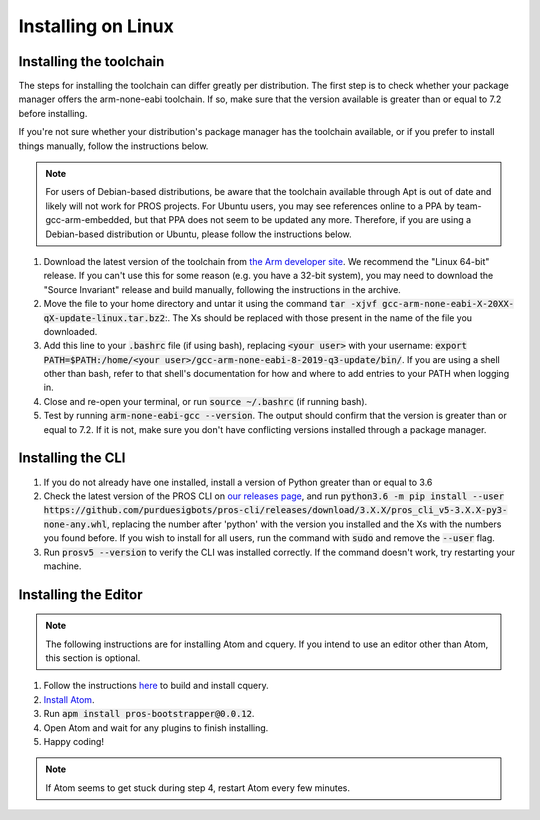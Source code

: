 ===================
Installing on Linux
===================

Installing the toolchain
------------------------

The steps for installing the toolchain can differ greatly per distribution. The first step is to check whether your package manager offers the arm-none-eabi toolchain. If so, make sure that the version available is greater than or equal to 7.2 before installing.

If you're not sure whether your distribution's package manager has the toolchain available, or if you prefer to install things manually, follow the instructions below.

.. note:: For users of Debian-based distributions, be aware that the toolchain available through Apt is out of date and likely will not work for PROS projects. For Ubuntu users, you may see references online to a PPA by team-gcc-arm-embedded, but that PPA does not seem to be updated any more. Therefore, if you are using a Debian-based distribution or Ubuntu, please follow the instructions below.

1. Download the latest version of the toolchain from `the Arm developer site <https://developer.arm.com/tools-and-software/open-source-software/developer-tools/gnu-toolchain/gnu-rm/downloads>`_. We recommend the "Linux 64-bit" release. If you can't use this for some reason (e.g. you have a 32-bit system), you may need to download the "Source Invariant" release and build manually, following the instructions in the archive.
2. Move the file to your home directory and untar it using the command :code:`tar -xjvf gcc-arm-none-eabi-X-20XX-qX-update-linux.tar.bz2`:. The Xs should be replaced with those present in the name of the file you downloaded.
3. Add this line to your :code:`.bashrc` file (if using bash), replacing :code:`<your user>` with your username: :code:`export PATH=$PATH:/home/<your user>/gcc-arm-none-eabi-8-2019-q3-update/bin/`. If you are using a shell other than bash, refer to that shell's documentation for how and where to add entries to your PATH when logging in.
4. Close and re-open your terminal, or run :code:`source ~/.bashrc` (if running bash).
5. Test by running :code:`arm-none-eabi-gcc --version`. The output should confirm that the version is greater than or equal to 7.2. If it is not, make sure you don't have conflicting versions installed through a package manager.

Installing the CLI
------------------

1. If you do not already have one installed, install a version of Python greater than or equal to 3.6
2. Check the latest version of the PROS CLI on `our releases page <https://github.com/purduesigbots/pros-cli3/releases/latest>`_, and run :code:`python3.6 -m pip install --user https://github.com/purduesigbots/pros-cli/releases/download/3.X.X/pros_cli_v5-3.X.X-py3-none-any.whl`, replacing the number after 'python' with the version you installed and the Xs with the numbers you found before. If you wish to install for all users, run the command with :code:`sudo` and remove the :code:`--user` flag.
3. Run :code:`prosv5 --version` to verify the CLI was installed correctly. If the command doesn't work, try restarting your machine.

Installing the Editor
---------------------

.. note:: The following instructions are for installing Atom and cquery. If you intend to use an editor other than Atom, this section is optional.

1. Follow the instructions `here <https://github.com/cquery-project/cquery/wiki/Building-cquery>`_ to build and install cquery.
2. `Install Atom <https://atom.io>`_.
3. Run :code:`apm install pros-bootstrapper@0.0.12`.
4. Open Atom and wait for any plugins to finish installing.
5. Happy coding!

.. note:: If Atom seems to get stuck during step 4, restart Atom every few minutes.
